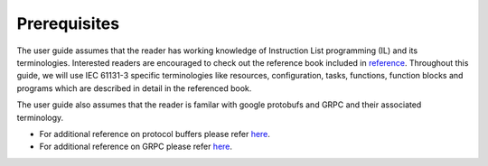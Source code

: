 Prerequisites
=============

The user guide assumes that the reader has working knowledge of Instruction List programming (IL) and its terminologies. Interested readers are encouraged to check out the reference book included in `reference <https://github.com/Vignesh2208/OpenSCADA/tree/master/docs/reference/2010_Book_IEC61131-3ProgrammingIndustrialAutomationSystems.pdf/>`_. Throughout this guide, we will use IEC 61131-3 specific terminologies like resources, configuration, tasks, functions, function blocks and programs which are described in detail in the referenced book. 

The user guide also assumes that the reader is familar with google protobufs and GRPC and their associated terminology. 

* For additional reference on protocol buffers please refer `here <https://developers.google.com/protocol-buffers/>`_.

* For additional reference on GRPC please refer `here <https://grpc.io/>`_.
